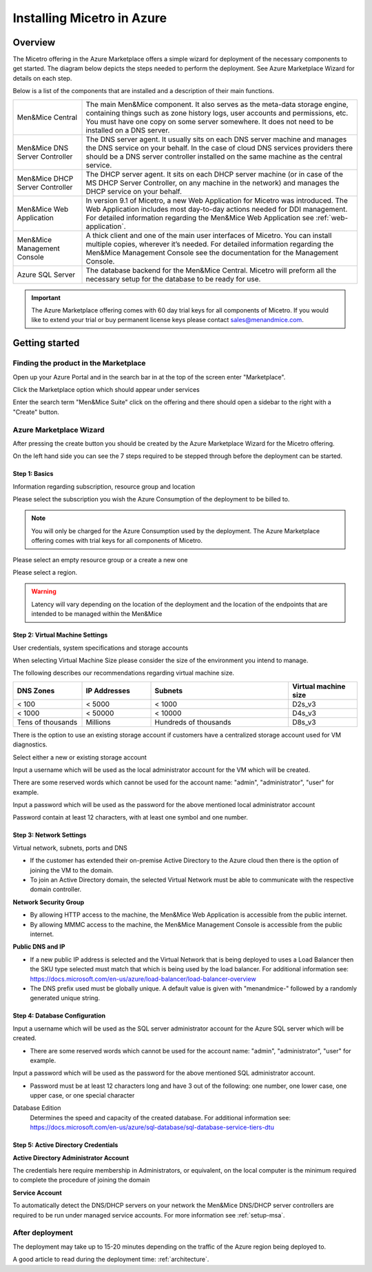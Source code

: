 .. _installation-azure:

Installing Micetro in Azure
***************************

Overview
========

The Micetro offering in the Azure Marketplace offers a simple wizard for deployment of the necessary components to get started. The diagram below depicts the steps needed to perform the deployment. See Azure Marketplace Wizard for details on each step.

.. image:: ../../images/deploy-azure-marketplace.png
  :width: 80%
  :align: center

Below is a list of the components that are installed and a description of their main functions.

.. csv-table::
  :widths: 20, 80

  "Men&Mice Central",	"The main Men&Mice component. It also serves as the meta-data storage engine, containing things such as zone history logs, user accounts and permissions, etc. You must have one copy on some server somewhere. It does not need to be installed on a DNS server."
  "Men&Mice DNS Server Controller",	"The DNS server agent. It usually sits on each DNS server machine and manages the DNS service on your behalf. In the case of cloud DNS services providers there should be a DNS server controller installed on the same machine as the central service."
  "Men&Mice DHCP Server Controller", "The DHCP server agent. It sits on each DHCP server machine (or in case of the MS DHCP Server Controller, on any machine in the network) and manages the DHCP service on your behalf."
  "Men&Mice Web Application",	"In version 9.1 of Micetro, a new Web Application for Micetro was introduced. The Web Application includes most day-to-day actions needed for DDI management. For detailed information regarding the Men&Mice Web Application see :ref:`web-application`."
  "Men&Mice Management Console", "A thick client and one of the main user interfaces of Micetro. You can install multiple copies, wherever it’s needed. For detailed information regarding the Men&Mice Management Console see the documentation for the Management Console."
  "Azure SQL Server", "The database backend for the Men&Mice Central. Micetro will preform all the necessary setup for the database to be ready for use."

.. important::
  The Azure Marketplace offering comes with 60 day trial keys for all components of Micetro. If you would like to extend your trial or buy permanent license keys please contact sales@menandmice.com.

Getting started
===============

Finding the product in the Marketplace
--------------------------------------

Open up your Azure Portal and in the search bar in at the top of the screen enter "Marketplace".

Click the Marketplace option which should appear under services

.. image:: ../../images/micetro-azure-1.png
  :width: 80%
  :align: center

Enter the search term "Men&Mice Suite" click on the offering and there should open a sidebar to the right with a "Create" button.

.. image:: ../../images/micetro-azure-2.png
  :width: 80%
  :align: center

Azure Marketplace Wizard
------------------------

After pressing the create button you should be created by the Azure Marketplace Wizard for the Micetro offering.

On the left hand side you can see the 7 steps required to be stepped through before the deployment can be started.

Step 1: Basics
""""""""""""""

Information regarding subscription, resource group and location

Please select the subscription you wish the Azure Consumption of the deployment to be billed to.

.. note::
  You will only be charged for the Azure Consumption used by the deployment. The Azure Marketplace offering comes with trial keys for all components of Micetro.

Please select an empty resource group or a create a new one

Please select a region.

.. warning::
  Latency will vary depending on the location of the deployment and the location of the endpoints that are intended to be managed within the Men&Mice

.. image:: ../../images/micetro-azure-3.png
  :width: 60%
  :align: center

Step 2: Virtual Machine Settings
""""""""""""""""""""""""""""""""

User credentials, system specifications and storage accounts

When selecting Virtual Machine Size please consider the size of the environment you intend to manage.

The following describes our recommendations regarding virtual machine size.

.. csv-table::
  :header: "DNS Zones", "IP Addresses", "Subnets", "Virtual machine size"
  :widths: 10, 10, 20, 10

  "< 100",	"< 5000",	"< 1000",	"D2s_v3"
  "< 1000",	"< 50000",	"< 10000",	"D4s_v3"
  "Tens of thousands",	"Millions",	"Hundreds of thousands",	"D8s_v3"

There is the option to use an existing storage account if customers have a centralized storage account used for VM diagnostics.

Select either a new or existing storage account

Input a username which will be used as the local administrator account for the VM which will be created.

There are some reserved words which cannot be used for the account name: "admin", "administrator", "user" for example.

Input a password which will be used as the password for the above mentioned local administrator account

Password contain at least 12 characters, with at least one symbol and one number.

.. image:: ../../images/micetro-azure-4.png
  :width: 60%
  :align: center

Step 3: Network Settings
""""""""""""""""""""""""

Virtual network, subnets, ports and DNS

* If the customer has extended their on-premise Active Directory to the Azure cloud then there is the option of joining the VM to the domain.
* To join an Active Directory domain, the selected Virtual Network must be able to communicate with the respective domain controller.

**Network Security Group**

* By allowing HTTP access to the machine, the Men&Mice Web Application is accessible from the public internet.
* By allowing MMMC access to the machine, the Men&Mice Management Console is accessible from the public internet.

**Public DNS and IP**

* If a new public IP address is selected and the Virtual Network that is being deployed to uses a Load Balancer then the SKU type selected must match that which is being used by the load balancer. For additional information see: https://docs.microsoft.com/en-us/azure/load-balancer/load-balancer-overview
* The DNS prefix used must be globally unique. A default value is given with "menandmice-" followed by a randomly generated unique string.

.. image:: ../../images/micetro-azure-5.png
  :width: 60%
  :align: center

Step 4: Database Configuration
""""""""""""""""""""""""""""""

.. image:: ../../images/micetro-azure-5.png
  :width: 60%
  :align: center

Input a username which will be used as the SQL server administrator account for the Azure SQL server which will be created.

* There are some reserved words which cannot be used for the account name: "admin", "administrator", "user" for example.

Input a password which will be used as the password for the above mentioned SQL administrator account.

* Password must be at least 12 characters long and have 3 out of the following: one number, one lower case, one upper case, or one special character

Database Edition
  Determines the speed and capacity of the created database. For additional information see: https://docs.microsoft.com/en-us/azure/sql-database/sql-database-service-tiers-dtu

Step 5: Active Directory Credentials
""""""""""""""""""""""""""""""""""""

.. image:: ../../images/micetro-azure-6.png
  :width: 60%
  :align: center

**Active Directory Administrator Account**

The credentials here require membership in Administrators, or equivalent, on the local computer is the minimum required to complete the procedure of joining the domain

**Service Account**

To automatically detect the DNS/DHCP servers on your network the Men&Mice DNS/DHCP server controllers are required to be run under managed service accounts. For more information see :ref:`setup-msa`.

After deployment
----------------

The deployment may take up to 15-20 minutes depending on the traffic of the Azure region being deployed to.

A good article to read during the deployment time: :ref:`architecture`.
